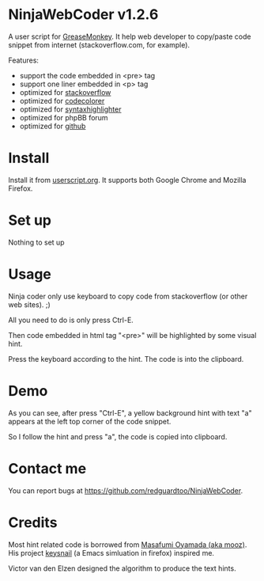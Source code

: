 * NinjaWebCoder v1.2.6
A user script for [[https://addons.mozilla.org/en-US/firefox/addon/greasemonkey/][GreaseMonkey]]. It help web developer to copy/paste code snippet from internet (stackoverflow.com, for example).

Features:
- support the code embedded in <pre> tag
- support one liner embedded in <p> tag
- optimized for [[http://stackoverflow.com][stackoverflow]]
- optimized for [[https://github.com/kpumuk/codecolorer][codecolorer]]
- optimized for [[http://alexgorbatchev.com/SyntaxHighlighter/][syntaxhighlighter]]
- optimized for phpBB forum
- optimized for [[http://github.com][github]]

* Install
Install it from [[http://userscripts.org/scripts/show/401188][userscript.org]]. It supports both Google Chrome and Mozilla Firefox.

* Set up
Nothing to set up

* Usage
Ninja coder only use keyboard to copy code from stackoverflow (or other web sites). ;)

All you need to do is only press Ctrl-E.

Then code embedded in html tag "<pre>" will be highlighted by some visual hint.

Press the keyboard according to the hint. The code is into the clipboard.

* Demo
As you can see, after press "Ctrl-E", a yellow background hint with text "a" appears at the left top corner of the code snippet.

So I follow the hint and press "a", the code is copied into clipboard.

[[https://raw.github.com/redguardtoo/NinjaWebCoder/master/ninja-web-coder-demo.gif]]

* Contact me
You can report bugs at [[https://github.com/redguardtoo/NinjaWebCoder]].

* Credits
Most hint related code is borrowed from [[https://github.com/mooz][Masafumi Oyamada (aka mooz)]]. His project [[https://github.com/mooz/keysnail][keysnail]] (a Emacs simluation in firefox) inspired me.

Victor van den Elzen designed the algorithm to produce the text hints.
